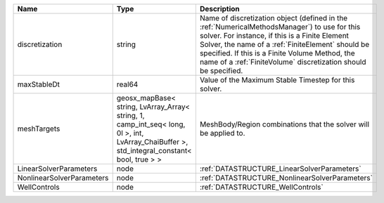 

========================= =========================================================================================================================================== ======================================================================================================================================================================================================================================================================================================================== 
Name                      Type                                                                                                                                        Description                                                                                                                                                                                                                                                                                                              
========================= =========================================================================================================================================== ======================================================================================================================================================================================================================================================================================================================== 
discretization            string                                                                                                                                      Name of discretization object (defined in the :ref:`NumericalMethodsManager`) to use for this solver. For instance, if this is a Finite Element Solver, the name of a :ref:`FiniteElement` should be specified. If this is a Finite Volume Method, the name of a :ref:`FiniteVolume` discretization should be specified. 
maxStableDt               real64                                                                                                                                      Value of the Maximum Stable Timestep for this solver.                                                                                                                                                                                                                                                                    
meshTargets               geosx_mapBase< string, LvArray_Array< string, 1, camp_int_seq< long, 0l >, int, LvArray_ChaiBuffer >, std_integral_constant< bool, true > > MeshBody/Region combinations that the solver will be applied to.                                                                                                                                                                                                                                                         
LinearSolverParameters    node                                                                                                                                        :ref:`DATASTRUCTURE_LinearSolverParameters`                                                                                                                                                                                                                                                                              
NonlinearSolverParameters node                                                                                                                                        :ref:`DATASTRUCTURE_NonlinearSolverParameters`                                                                                                                                                                                                                                                                           
WellControls              node                                                                                                                                        :ref:`DATASTRUCTURE_WellControls`                                                                                                                                                                                                                                                                                        
========================= =========================================================================================================================================== ======================================================================================================================================================================================================================================================================================================================== 


